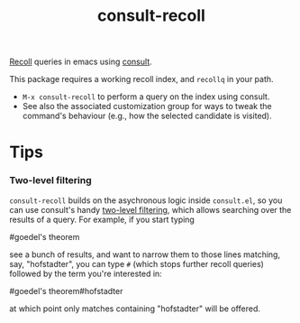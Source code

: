 #+title: consult-recoll

[[https://www.lesbonscomptes.com/recoll/][Recoll]] queries in emacs using [[https://github.com/minad/consult][consult]].

This package requires a working recoll index, and ~recollq~ in your
path.

  - =M-x consult-recoll= to perform a query on the index using
    consult.
  - See also the associated customization group for ways to tweak the
    command's behaviour (e.g., how the selected candidate is visited).

* Tips

*** Two-level filtering

    ~consult-recoll~ builds on the asychronous logic inside =consult.el=,
    so you can use consult's handy [[https://github.com/minad/consult#asynchronous-search][two-level filtering]], which allows
    searching over the results of a query. For example, if you start
    typing

          #goedel's theorem

    see a bunch of results, and want to narrow them to those lines
    matching, say, "hofstadter", you can type ~#~ (which stops further
    recoll queries) followed by the term you're interested in:

          #goedel's theorem#hofstadter

    at which point only matches containing "hofstadter" will be
    offered.
